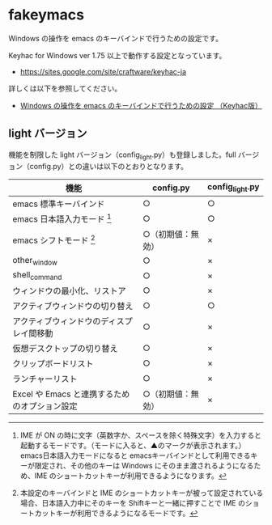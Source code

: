 #+STARTUP: showall indent

* fakeymacs

Windows の操作を emacs のキーバインドで行うための設定です。

Keyhac for Windows ver 1.75 以上で動作する設定となっています。

- https://sites.google.com/site/craftware/keyhac-ja

詳しくは以下を参照してください。

- [[https://www49.atwiki.jp/ntemacs/pages/25.html][Windows の操作を emacs のキーバインドで行うための設定 （Keyhac版）]]

** light バージョン

機能を制限した light バージョン（config_light.py）も登録しました。full バージョン（config.py）との違いは以下のとおりとなります。

|-----------------------------------------------+--------------------+-----------------|
| 機能                                          | config.py          | config_light.py |
|-----------------------------------------------+--------------------+-----------------|
| emacs 標準キーバインド                        | ○                 | ○              |
| emacs 日本語入力モード [1]                    | ○                 | ○              |
| emacs シフトモード [2]                        | ○（初期値：無効） | ×              |
| other_window                                  | ○                 | ×              |
| shell_command                                 | ○                 | ×              |
| ウィンドウの最小化、リストア                  | ○                 | ×              |
| アクティブウィンドウの切り替え                | ○                 | ○              |
| アクティブウィンドウのディスプレイ間移動      | ○                 | ×              |
| 仮想デスクトップの切り替え                    | ○                 | ×              |
| クリップボードリスト                          | ○                 | ×              |
| ランチャーリスト                              | ○                 | ×              |
| Excel や Emacs と連携するためのオプション設定 | ○（初期値：無効） | ×              |
|-----------------------------------------------+--------------------+-----------------|

[1] IME が ON の時に文字（英数字か、スペースを除く特殊文字）を入力すると起動するモードです。（モードに入ると、▲のマークが表示されます。） emacs日本語入力モードになると emacsキーバインドとして利用できるキーが限定され、その他のキーは Windows にそのまま渡されるようになるため、IME のショートカットキーが利用できるようになります。

[2] 本設定のキーバインドと IME のショートカットキーが被って設定されている場合、日本語入力中にそのキーを Shiftキーと一緒に押すことで IME のショートカットキーが利用できるようになるモードです。
